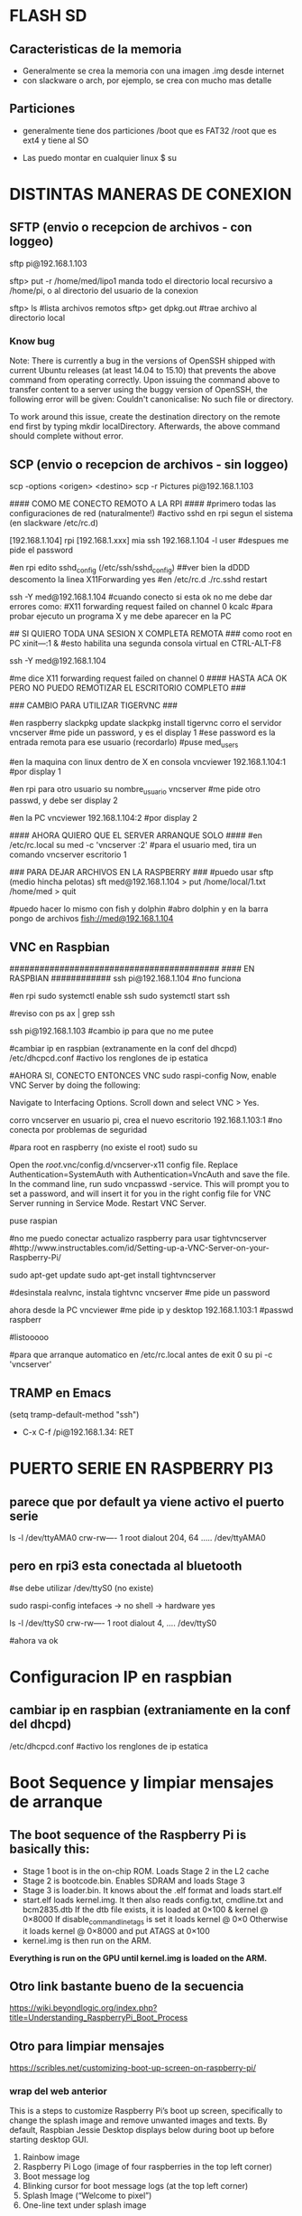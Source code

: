 * FLASH SD
** Caracteristicas de la memoria
   - Generalmente se crea la memoria con una imagen .img desde internet
   - con slackware o arch, por ejemplo, se crea con mucho mas detalle

** Particiones
   - generalmente tiene dos particiones
     /boot que es FAT32
     /root que es ext4 y tiene al SO

   - Las puedo montar en cualquier linux
     $ su
     # fdisk -l ;;muestra las particiones de la flash generalmente sdb1 y sdb2
     # mount /dev/sdb1 /mnt/boot    ;;si no existen estos directorios, crearlos
     # mount /dev/sdb2 /mnt/root

* DISTINTAS MANERAS DE CONEXION
  
** SFTP (envio o recepcion de archivos - con loggeo)
   sftp pi@192.168.1.103

   sftp> put -r /home/med/lipo1
   manda todo el directorio local recursivo a /home/pi, o al directorio del usuario de la conexion

   sftp> ls              #lista archivos remotos
   sftp> get dpkg.out    #trae archivo al directorio local

*** Know bug   
   Note: There is currently a bug in the versions of OpenSSH shipped with current Ubuntu releases 
   (at least 14.04 to 15.10) that prevents the above command from operating correctly. Upon issuing the 
   command above to transfer content to a server using the buggy version of OpenSSH, the following error 
   will be given: Couldn't canonicalise: No such file or directory.

   To work around this issue, create the destination directory on the remote end first by typing mkdir
   localDirectory. Afterwards, the above command should complete without error.

** SCP (envio o recepcion de archivos - sin loggeo)
   scp -options <origen> <destino>
   scp -r Pictures pi@192.168.1.103



#### COMO ME CONECTO REMOTO A LA RPI ####
#primero todas las configuraciones de red (naturalmente!)
#activo sshd en rpi segun el sistema (en slackware /etc/rc.d)

[192.168.1.104] rpi
[192.168.1.xxx] mia
ssh 192.168.1.104 -l user	#despues me pide el password

#en rpi edito sshd_config (/etc/ssh/sshd_config) ##ver bien la dDDD
descomento la linea X11Forwarding yes
#en /etc/rc.d
./rc.sshd restart

ssh -Y med@192.168.1.104
#cuando conecto si esta ok no me debe dar errores como:
#X11 forwarding request failed on channel 0
kcalc  		#para probar ejecuto un programa X y me debe aparecer en la PC

## SI QUIERO TODA UNA SESION X COMPLETA REMOTA ###
como root en PC
xіnіt—:1 &	#esto habilita una segunda consola virtual en CTRL-ALT-F8


ssh -Y med@192.168.1.104

#me dice X11 forwarding request failed on channel 0
#### HASTA ACA OK PERO NO PUEDO REMOTIZAR EL ESCRITORIO COMPLETO ###

### CAMBIO PARA UTILIZAR TIGERVNC ###

#en raspberry
slackpkg update
slackpkg install tigervnc
corro el servidor
vncserver	#me pide un password, y es el display 1
#ese password es la entrada remota para ese usuario (recordarlo)
#puse med_users

#en la maquina con linux dentro de X en consola
vncviewer
192.168.1.104:1		#por display 1

#en rpi para otro usuario
su nombre_usuario
vncserver	#me pide otro passwd, y debe ser display 2

#en la PC
vncviewer
192.168.1.104:2		#por display 2

#### AHORA QUIERO QUE EL SERVER ARRANQUE SOLO ####
#en /etc/rc.local
su med -c 'vncserver :2'	#para el usuario med, tira un comando vncserver escritorio 1


### PARA DEJAR ARCHIVOS EN LA RASPBERRY ###
#puedo usar sftp (medio hincha pelotas)
sft med@192.168.1.104
> put /home/local/1.txt /home/med
> quit

#puedo hacer lo mismo con fish y dolphin
#abro dolphin y en la barra pongo de archivos
fish://med@192.168.1.104

** VNC en Raspbian
##########################################
#### EN RASPBIAN ############
ssh pi@192.168.1.104	#no funciona

#en rpi
sudo systemctl enable ssh
sudo systemctl start ssh

#reviso con
ps ax | grep ssh

ssh pi@192.168.1.103	#cambio ip para que no me putee

#cambiar ip en raspbian (extranamente en la conf del dhcpd)
/etc/dhcpcd.conf #activo los renglones de ip estatica

#AHORA SI, CONECTO ENTONCES VNC
sudo raspi-config
Now, enable VNC Server by doing the following:

    Navigate to Interfacing Options.
    Scroll down and select VNC > Yes.

corro vncserver en usuario pi, crea el nuevo escritorio
192.168.1.103:1
#no conecta por problemas de seguridad

#para root en raspberry (no existe el root)
sudo su


Open the /root/.vnc/config.d/vncserver-x11 config file.
Replace Authentication=SystemAuth with Authentication=VncAuth and save the file.
In the command line, run sudo vncpasswd -service. This will prompt you to set a password, and will insert it for you in the right config file for VNC Server running in Service Mode.
Restart VNC Server.

puse raspian

#no me puedo conectar actualizo raspberry para usar tightvncserver
#http://www.instructables.com/id/Setting-up-a-VNC-Server-on-your-Raspberry-Pi/

sudo apt-get update
sudo apt-get install tightvncserver

#desinstala realvnc, instala tightvnc
vncserver   #me pide un password

ahora desde la PC
vncviewer
#me pide ip y desktop
192.168.1.103:1
#passwd
raspberr

#listooooo

#para que arranque automatico en /etc/rc.local antes de exit 0
su pi -c 'vncserver'

** TRAMP en Emacs
   (setq tramp-default-method "ssh")
   - C-x C-f /pi@192.168.1.34: RET

* PUERTO SERIE EN RASPBERRY PI3
** parece que por default ya viene activo el puerto serie
   ls -l /dev/ttyAMA0
   crw-rw---- 1 root dialout 204, 64 ..... /dev/ttyAMA0

** pero en rpi3 esta conectada al bluetooth
   #se debe utilizar /dev/ttyS0 (no existe)

   sudo raspi-config
   intefaces -> no shell -> hardware yes

   ls -l /dev/ttyS0
   crw-rw---- 1 root dialout 4, .... /dev/ttyS0

#ahora va ok



* Configuracion IP en raspbian

** cambiar ip en raspbian (extraniamente en la conf del dhcpd)
   /etc/dhcpcd.conf #activo los renglones de ip estatica

* Boot Sequence y limpiar mensajes de arranque
** The boot sequence of the Raspberry Pi is basically this:
   - Stage 1 boot is in the on-chip ROM. Loads Stage 2 in the L2 cache
   - Stage 2 is bootcode.bin. Enables SDRAM and loads Stage 3
   - Stage 3 is loader.bin. It knows about the .elf format and loads start.elf
   - start.elf loads kernel.img. It then also reads config.txt, cmdline.txt and bcm2835.dtb 
     If the dtb file exists, it is loaded at 0×100 & kernel @ 0×8000 
     If disable_commandline_tags is set it loads kernel @ 0×0 
     Otherwise it loads kernel @ 0×8000 and put ATAGS at 0×100
   - kernel.img is then run on the ARM.

   *Everything is run on the GPU until kernel.img is loaded on the ARM.*

** Otro link bastante bueno de la secuencia
   https://wiki.beyondlogic.org/index.php?title=Understanding_RaspberryPi_Boot_Process

** Otro para limpiar mensajes
   https://scribles.net/customizing-boot-up-screen-on-raspberry-pi/

*** wrap del web anterior
    This is a steps to customize Raspberry Pi’s boot up screen, specifically to change the splash
    image and remove unwanted images and texts. 
    By default, Raspbian Jessie Desktop displays below during boot up before starting desktop GUI.

    1. Rainbow image
    2. Raspberry Pi Logo (image of four raspberries in the top left corner)
    3. Boot message log
    4. Blinking cursor for boot message logs (at the top left corner)
    5. Splash Image (“Welcome to pixel”)
    6. One-line text under splash image

    By following the steps below, we’ll remove (1)-(4) and (6), then replace the default splash 
    image with whatever you want to display at (5).

    Assumption:
    You should have your own splash image somewhere. In the steps below, assuming that the file 
    name of the splash image is “my_splash.png” and it’s located home directory. (i.e. “~/my_splash.png”)

    Here are the steps:

    Remove Rainbow Screen
    Open “/boot/config.txt” as root.

    # sudo nano /boot/config.txt  

    Then add below line at the end of the file.

    # disable_splash=1  

    Remove text message under splash image:
    Open “/usr/share/plymouth/themes/pix/pix.script” as root.

    # sudo nano /usr/share/plymouth/themes/pix/pix.script  

    Then, remove (or comment out) four lines below:

    # message_sprite = Sprite();  
    # message_sprite.SetPosition(screen_width * 0.1, screen_height * 0.9,  10000);  
    # my_image = Image.Text(text, 1, 1, 1);  
    # message_sprite.SetImage(my_image);  

    Note : This is a quick and dirty method I found. It works, but there might be better way.

    Remove Boot Messages
    Open “/boot/cmdline.txt” as root.

    # sudo nano /boot/cmdline.txt  

    Then, replace “console=tty1” with “console=tty3”. This redirects boot messages to tty3.

    Remove other things
    Still in “/boot/cmdline.txt”, add below at the end of the line

    # splash quiet plymouth.ignore-serial-consoles logo.nologo vt.global_cursor_default=0  

    Here are brief explanations.
    ‘splash’ : enables splash image
    ‘quiet’ : disable boot message texts
    ‘plymouth.ignore-serial-consoles’ : not sure about this but seems it’s required when use Plymouth.
    ‘logo.nologo’ : removes Raspberry Pi logo in top left corner.
    ‘vt.global_cursor_default=0’ : removes blinking cursor.

    Note : The first three should be there by default, but make sure if those exist.

    Replace Splash Image
    Now, everything unwanted images and texts are gone. Let’s replace the default splash 
    image (/usr/share/plymouth/themes/pix/splash.png) with your own splash image.

    # sudo cp ~/my_splash.png /usr/share/plymouth/themes/pix/splash.png  

    Note : As described in above assumption, “my_splash.png” should be your new splash image.

    Verify the costumed boot up screen
    Check the boot up screen by simply rebooting.

    # sudo reboot 

** Plymouth
   https://www.freedesktop.org/wiki/Software/Plymouth/

** Hard LEDs
   All models of Raspberry Pi
   LED1: Green, labelled ACT: SD card access
   LED2: Red, labelled PWR: 3.3V power is present

   It's also possible to decode which part of the boot process the Raspberry Pi is stalling at.
   Here's a list of what the various flashing modes from the ACT/OK LED mean.

   3 flashes: start.elf not found
   4 flashes: start.elf not launched
   7 flashes: kernel.img not found
   8 flashes: SDRAM not recognized. 
     You need newer bootcode.bin/start.elf firmware, or your SDRAM is damaged.


* Medir de Tiempos de arranque en systemd
** systemd-analyze
   sudo systemd-analyze blame

   output:
          2.011s dev-mmcblk0p2.device
          1.708s raspi-config.service
          1.328s networking.service
           940ms dhcpcd.service
           840ms keyboard-setup.service
           575ms systemd-logind.service
           534ms lightdm.service
           430ms systemd-timesyncd.service
           413ms systemd-udevd.service
           409ms systemd-udev-trigger.service
           357ms udisks2.service
           356ms dev-mqueue.mount
           342ms wpa_supplicant.service
           328ms systemd-fsck@dev-mmcblk0p1.service
           322ms sys-kernel-debug.mount
           260ms user@1000.service
           251ms rsyslog.service
           250ms kmod-static-nodes.service
           248ms fake-hwclock.service
           241ms systemd-journald.service
           238ms systemd-modules-load.service
           204ms avahi-daemon.service
           181ms systemd-fsck-root.service
           177ms systemd-fsck@dev-mmcblk0p3.service
           176ms systemd-tmpfiles-setup.service
           169ms systemd-tmpfiles-setup-dev.service
           161ms systemd-journal-flush.service
           111ms console-setup.service
           108ms systemd-sysctl.service
           106ms systemd-random-seed.service
           102ms plymouth-start.service
            94ms systemd-user-sessions.service
            92ms systemd-update-utmp.service
            82ms wifi-country.service
            81ms polkit.service
            81ms alsa-restore.service
            81ms plymouth-read-write.service
            78ms boot.mount
            76ms plymouth-quit-wait.service
            76ms plymouth-quit.service
            74ms nfs-config.service
            71ms systemd-remount-fs.service
            69ms home.mount
            64ms openvpn.service
            61ms rc-local.service
            60ms triggerhappy.service
            54ms systemd-update-utmp-runlevel.service
            54ms sys-kernel-config.mount
            49ms run-rpc_pipefs.mount
            40ms sys-fs-fuse-connections.mount

** Optimizations
   https://freedesktop.org/wiki/Software/systemd/Optimizations/

   http://www.samplerbox.org/article/fastbootrpi

   https://www.myhelpfulguides.com/2018/10/20/how-improve-raspberry-pi-boot-time-raspbian-lite/

   https://haydenjames.io/raspberry-pi-3-overclock/

   
* rpi-update
  hace un update del kernel
  https://github.com/Hexxeh/rpi-update

  $sudo apt-get install rpi-update
  
  $sudo rpi-update

* Ejecutar programa GUI solo contra Xwindow
** Arranque tipico Rasbian Stretch
   https://www.raspberrypi.org/forums/viewtopic.php?t=133691

   This next part focuses on installing a GUI on top of Raspbian Lite. In order to have a GUI, we need these 4 things:

    1. Display Server
    2. Desktop Environment
    3. Window Manager
    4. Login Manager

   Since we need 4 things, to make life easier, these 4 things are:

    1. Xorg Display Server
    2. Raspberry Pi Desktop (RPD) or Lightweight X11 Desktop Environment (LXDE) or XFCE Desktop Environment (XFCE) or MATE Desktop Environment (MATE)
    3. Openbox Window Manager (RPD/LXDE) or XFWM Window Manager (XFCE) or Marco Window Manager (MATE)
    4. LightDM Login Manager

** xinitrc    
   /etc/X11/xinit/xinitrc
   es un script que corre deben correr todos los WM (windows manager), llama al script de session

** Xsession
   /etc/X11/Xsession 
   crea archivo de errores de la session actual /home/pi o en el usuario que corra la session
   ejecuta scripts uno por uno dentro de /etc/X11/Xsession.d
   los parametros de cada script los toma de Xsession

** Algunos mensajes en .xsession-errors
 Xsession: X session started for pi at Mon 29 Apr 14:47:52 UTC 2019
 ** Message: main.vala:102: Session is LXDE-pi
 ** Message: main.vala:103: DE is LXDE
 ** Message: main.vala:134: log directory: /home/pi/.cache/lxsession/LXDE-pi
 ** Message: main.vala:135: log path: /home/pi/.cache/lxsession/LXDE-pi/run.log

** De alguna manera corre LightDM o LXDE
   cuando corre LXDE el archivo de autostart de programas es
   /home/pi/.config/lxsession/LXDE-pi/autostart
   que contiene:
   @lxpanel --profile LXDE-pi
   @pcmanfm --desktop --profile LXDE-pi
   @/bin/bash /home/pi/lipo1/lipo1.sh
   @xscreensaver -no-splash
   @point-rpi

* Start X11 and just one application
** con xsession
   en /home/pi creo .xsession

   lo va a llamar automatico despues de lightdm
   
   #!/bin/sh
   exec /usr/bin/python3 /home/pi/lipo1/main.py

   si hay errores o sigue sin correr revisar
   /home/pi/.xsession-errors

*** demora 17.5 segundos en correr y alrededor de 8 el plymouth para mostrar splash

*** demora 8 segundos plymouth y 20 21 aprox. al program en X GUI, ya los 17 tiene el GUI
   
** con ~/.xinitrc file
   startx is a wrapper for xinit which starts an xserver and one client program. 
   It should do exactly what you want.
   limpiar este archivo si existe o crearlo
   
   #!/bin/sh
   
   exec chromium --kiosk

   This will then be applied if you are using a graphical login, so that you do not have to 
   boot to console. To test it from the console, try startx with no arguments.
   
** Cuando se elije en raspi-config Desktop-Autologin
   ejecuta lo siguiente en el script, usa lightdm

    if [ -e /etc/init.d/lightdm ]; then
          systemctl set-default graphical.target
          ln -fs /etc/systemd/system/autologin@.service /etc/systemd/system/getty.target.wants/getty@tty1.service
          sed /etc/lightdm/lightdm.conf -i -e "s/^\(#\|\)autologin-user=.*/autologin-user=$SUDO_USER/"
          disable_raspi_config_at_boot
    else
          whiptail --msgbox "Do 'sudo apt-get install lightdm' to allow configuration of boot to desktop" 20 60 2
          return 1

* Update del sistema completo incluido el kernel
** Update primero, para sincronizar repositorios
   sudo apt-get update

** Upgrade para bajar el soft mas nuevo de cada paquete (Actualiza el kernel)
   sudo apt-get upgrade

* Kernel Recompile
** Cross Compile
   - tanto en cross compile como en native compile, me quedo sin teclado 
     luego de aplicar el custom kernel.
   - Error: Failed to start load kernel modules

** Native Compile
   - hacer update y upgrade del sistema
     $ sudo apt-get update
     $ sudo apt-get upgrade
   - bajar programas auxiliares para compilar
     $ sudo apt-get install git bc bison flex libssl-dev
   - bajar el kernel tree
     $ git clone --depth=1 https://github.com/raspberrypi/linux

   - Raspberry Pi 2, Pi 3, Pi 3+, and Compute Module 3 default build configuration
     $ cd linux
     $ KERNEL=kernel7
     $ make bcm2709_defconfig

   - Compilar e instalar
     $ make -j2 zImage 
     $ make -j2 modules 
     $ make dtbs
     $ sudo make modules_install
     $ sudo cp arch/arm/boot/dts/*.dtb /boot/
     $ sudo cp arch/arm/boot/dts/overlays/*.dtb* /boot/overlays/
     $ sudo cp arch/arm/boot/dts/overlays/README /boot/overlays/
     $ sudo cp arch/arm/boot/zImage /boot/$KERNEL.img

** Solo los headers
   $ sudo apt-get install raspberrypi-kernel-headers
